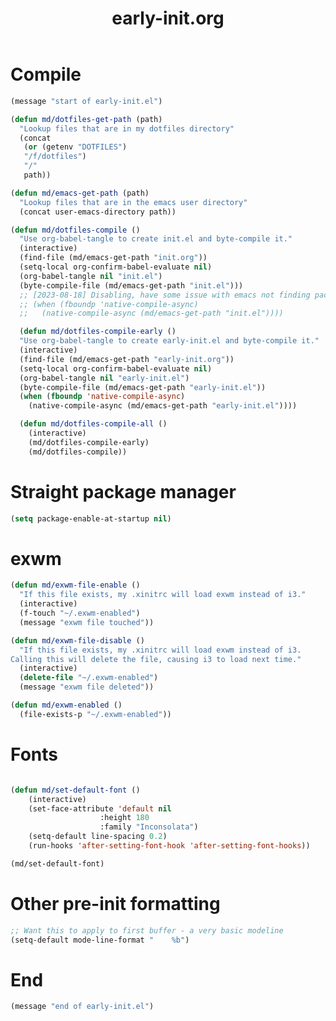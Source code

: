 # -*- mode:org; org-confirm-babel-evaluate: nil -*-
#+TITLE: early-init.org
* Compile
#+begin_src emacs-lisp
(message "start of early-init.el")

(defun md/dotfiles-get-path (path)
  "Lookup files that are in my dotfiles directory"
  (concat
   (or (getenv "DOTFILES")
   "/f/dotfiles")
   "/"
   path))

(defun md/emacs-get-path (path)
  "Lookup files that are in the emacs user directory"
  (concat user-emacs-directory path))

(defun md/dotfiles-compile ()
  "Use org-babel-tangle to create init.el and byte-compile it."
  (interactive)
  (find-file (md/emacs-get-path "init.org"))
  (setq-local org-confirm-babel-evaluate nil)
  (org-babel-tangle nil "init.el")
  (byte-compile-file (md/emacs-get-path "init.el")))
  ;; [2023-08-18] Disabling, have some issue with emacs not finding packages when init.elc exists
  ;; (when (fboundp 'native-compile-async)
  ;;   (native-compile-async (md/emacs-get-path "init.el"))))

  (defun md/dotfiles-compile-early ()
  "Use org-babel-tangle to create early-init.el and byte-compile it."
  (interactive)
  (find-file (md/emacs-get-path "early-init.org"))
  (setq-local org-confirm-babel-evaluate nil)
  (org-babel-tangle nil "early-init.el")
  (byte-compile-file (md/emacs-get-path "early-init.el"))
  (when (fboundp 'native-compile-async)
    (native-compile-async (md/emacs-get-path "early-init.el"))))

  (defun md/dotfiles-compile-all ()
    (interactive)
    (md/dotfiles-compile-early)
    (md/dotfiles-compile))
#+end_src

* Straight package manager

#+begin_src emacs-lisp
(setq package-enable-at-startup nil)
#+end_src

* exwm

#+begin_src emacs-lisp
(defun md/exwm-file-enable ()
  "If this file exists, my .xinitrc will load exwm instead of i3."
  (interactive)
  (f-touch "~/.exwm-enabled")
  (message "exwm file touched"))

(defun md/exwm-file-disable ()
  "If this file exists, my .xinitrc will load exwm instead of i3.
Calling this will delete the file, causing i3 to load next time."
  (interactive)
  (delete-file "~/.exwm-enabled")
  (message "exwm file deleted"))

(defun md/exwm-enabled ()
  (file-exists-p "~/.exwm-enabled"))
#+end_src

* Fonts

#+begin_src emacs-lisp

(defun md/set-default-font ()
	(interactive)
	(set-face-attribute 'default nil
					:height 180
					:family "Inconsolata")
	(setq-default line-spacing 0.2)
	(run-hooks 'after-setting-font-hook 'after-setting-font-hooks))

(md/set-default-font)
#+end_src

* Other pre-init formatting

#+begin_src emacs-lisp
;; Want this to apply to first buffer - a very basic modeline
(setq-default mode-line-format "    %b")
#+end_src

* End
#+begin_src emacs-lisp
(message "end of early-init.el")
#+end_src
